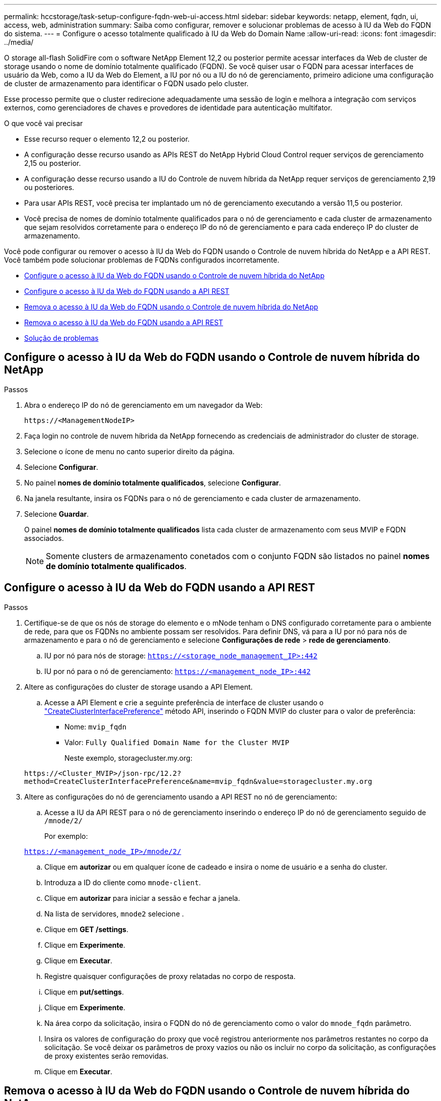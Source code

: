 ---
permalink: hccstorage/task-setup-configure-fqdn-web-ui-access.html 
sidebar: sidebar 
keywords: netapp, element, fqdn, ui, access, web, administration 
summary: Saiba como configurar, remover e solucionar problemas de acesso à IU da Web do FQDN do sistema. 
---
= Configure o acesso totalmente qualificado à IU da Web do Domain Name
:allow-uri-read: 
:icons: font
:imagesdir: ../media/


[role="lead"]
O storage all-flash SolidFire com o software NetApp Element 12,2 ou posterior permite acessar interfaces da Web de cluster de storage usando o nome de domínio totalmente qualificado (FQDN). Se você quiser usar o FQDN para acessar interfaces de usuário da Web, como a IU da Web do Element, a IU por nó ou a IU do nó de gerenciamento, primeiro adicione uma configuração de cluster de armazenamento para identificar o FQDN usado pelo cluster.

Esse processo permite que o cluster redirecione adequadamente uma sessão de login e melhora a integração com serviços externos, como gerenciadores de chaves e provedores de identidade para autenticação multifator.

.O que você vai precisar
* Esse recurso requer o elemento 12,2 ou posterior.
* A configuração desse recurso usando as APIs REST do NetApp Hybrid Cloud Control requer serviços de gerenciamento 2,15 ou posterior.
* A configuração desse recurso usando a IU do Controle de nuvem híbrida da NetApp requer serviços de gerenciamento 2,19 ou posteriores.
* Para usar APIs REST, você precisa ter implantado um nó de gerenciamento executando a versão 11,5 ou posterior.
* Você precisa de nomes de domínio totalmente qualificados para o nó de gerenciamento e cada cluster de armazenamento que sejam resolvidos corretamente para o endereço IP do nó de gerenciamento e para cada endereço IP do cluster de armazenamento.


Você pode configurar ou remover o acesso à IU da Web do FQDN usando o Controle de nuvem híbrida do NetApp e a API REST. Você também pode solucionar problemas de FQDNs configurados incorretamente.

* <<Configure o acesso à IU da Web do FQDN usando o Controle de nuvem híbrida do NetApp>>
* <<Configure o acesso à IU da Web do FQDN usando a API REST>>
* <<Remova o acesso à IU da Web do FQDN usando o Controle de nuvem híbrida do NetApp>>
* <<Remova o acesso à IU da Web do FQDN usando a API REST>>
* <<Solução de problemas>>




== Configure o acesso à IU da Web do FQDN usando o Controle de nuvem híbrida do NetApp

.Passos
. Abra o endereço IP do nó de gerenciamento em um navegador da Web:
+
[listing]
----
https://<ManagementNodeIP>
----
. Faça login no controle de nuvem híbrida da NetApp fornecendo as credenciais de administrador do cluster de storage.
. Selecione o ícone de menu no canto superior direito da página.
. Selecione *Configurar*.
. No painel *nomes de domínio totalmente qualificados*, selecione *Configurar*.
. Na janela resultante, insira os FQDNs para o nó de gerenciamento e cada cluster de armazenamento.
. Selecione *Guardar*.
+
O painel *nomes de domínio totalmente qualificados* lista cada cluster de armazenamento com seus MVIP e FQDN associados.

+

NOTE: Somente clusters de armazenamento conetados com o conjunto FQDN são listados no painel *nomes de domínio totalmente qualificados*.





== Configure o acesso à IU da Web do FQDN usando a API REST

.Passos
. Certifique-se de que os nós de storage do elemento e o mNode tenham o DNS configurado corretamente para o ambiente de rede, para que os FQDNs no ambiente possam ser resolvidos. Para definir DNS, vá para a IU por nó para nós de armazenamento e para o nó de gerenciamento e selecione *Configurações de rede* > *rede de gerenciamento*.
+
.. IU por nó para nós de storage: `https://<storage_node_management_IP>:442`
.. IU por nó para o nó de gerenciamento: `https://<management_node_IP>:442`


. Altere as configurações do cluster de storage usando a API Element.
+
.. Acesse a API Element e crie a seguinte preferência de interface de cluster usando o link:../api/reference_element_api_createclusterinterfacepreference.html["CreateClusterInterfacePreference"] método API, inserindo o FQDN MVIP do cluster para o valor de preferência:
+
*** Nome: `mvip_fqdn`
*** Valor: `Fully Qualified Domain Name for the Cluster MVIP`
+
Neste exemplo, storagecluster.my.org:

+
[listing]
----
https://<Cluster_MVIP>/json-rpc/12.2?
method=CreateClusterInterfacePreference&name=mvip_fqdn&value=storagecluster.my.org
----




. Altere as configurações do nó de gerenciamento usando a API REST no nó de gerenciamento:
+
.. Acesse a IU da API REST para o nó de gerenciamento inserindo o endereço IP do nó de gerenciamento seguido de `/mnode/2/`
+
Por exemplo:

+
`https://<management_node_IP>/mnode/2/`

.. Clique em *autorizar* ou em qualquer ícone de cadeado e insira o nome de usuário e a senha do cluster.
.. Introduza a ID do cliente como `mnode-client`.
.. Clique em *autorizar* para iniciar a sessão e fechar a janela.
.. Na lista de servidores, `mnode2` selecione .
.. Clique em *GET /settings*.
.. Clique em *Experimente*.
.. Clique em *Executar*.
.. Registre quaisquer configurações de proxy relatadas no corpo de resposta.
.. Clique em *put/settings*.
.. Clique em *Experimente*.
.. Na área corpo da solicitação, insira o FQDN do nó de gerenciamento como o valor do `mnode_fqdn` parâmetro.
.. Insira os valores de configuração do proxy que você registrou anteriormente nos parâmetros restantes no corpo da solicitação. Se você deixar os parâmetros de proxy vazios ou não os incluir no corpo da solicitação, as configurações de proxy existentes serão removidas.
.. Clique em *Executar*.






== Remova o acesso à IU da Web do FQDN usando o Controle de nuvem híbrida do NetApp

Você pode usar este procedimento para remover o acesso à Web do FQDN para o nó de gerenciamento e os clusters de armazenamento.

.Passos
. No painel *nomes de domínio totalmente qualificados*, selecione *Editar*.
. Na janela resultante, exclua o conteúdo no campo de texto *FQDN*.
. Selecione *Guardar*.
+
A janela fecha-se e o FQDN não está mais listado no painel *nomes de domínio totalmente qualificados*.





== Remova o acesso à IU da Web do FQDN usando a API REST

.Passos
. Altere as configurações do cluster de storage usando a API Element.
+
.. Acesse a API Element e exclua a seguinte preferência de interface de cluster usando o `DeleteClusterInterfacePreference` método API:
+
*** Nome: `mvip_fqdn`
+
Por exemplo:

+
[listing]
----
https://<Cluster_MVIP>/json-rpc/12.2?method=DeleteClusterInterfacePreference&name=mvip_fqdn
----




. Altere as configurações do nó de gerenciamento usando a API REST no nó de gerenciamento:
+
.. Acesse a IU da API REST do nó de gerenciamento inserindo o endereço IP do nó de gerenciamento seguido de `/mnode/2/`. Por exemplo:
+
[listing]
----
https://<management_node_IP>/mnode/2/
----
.. Selecione *autorizar* ou qualquer ícone de cadeado e insira o nome de usuário e a senha do cluster do elemento.
.. Introduza a ID do cliente como `mnode-client`.
.. Selecione *autorizar* para iniciar uma sessão.
.. Feche a janela.
.. Selecione *PUT /settings*.
.. Selecione *Experimente*.
.. Na área do corpo do pedido, não introduza um valor para o `mnode_fqdn` parâmetro. Especifique também se o proxy deve ser usado (`true` ou `false`) para o `use_proxy` parâmetro.
+
[listing]
----
{
 "mnode_fqdn": "",
 "use_proxy": false
}
----
.. Selecione *Executar*.






== Solução de problemas

Se os FQDNs estiverem configurados incorretamente, você pode ter problemas ao acessar o nó de gerenciamento, um cluster de armazenamento ou ambos. Use as informações a seguir para ajudar a solucionar o problema.

[cols="3*"]
|===
| Problema | Causa | Resolução 


 a| 
* Você recebe um erro de navegador ao tentar acessar o nó de gerenciamento ou o cluster de armazenamento usando o FQDN.
* Não é possível iniciar sessão no nó de gestão ou no cluster de armazenamento utilizando um endereço IP.

| O FQDN do nó de gerenciamento e o FQDN do cluster de armazenamento estão configurados incorretamente. | Use as instruções da API REST nesta página para remover as configurações do FQDN do nó de gerenciamento e do cluster de armazenamento e configurá-las novamente. 


 a| 
* Você recebe um erro de navegador ao tentar acessar o FQDN do cluster de armazenamento.
* Não é possível iniciar sessão no nó de gestão ou no cluster de armazenamento utilizando um endereço IP.

| O FQDN do nó de gerenciamento está configurado corretamente, mas o FQDN do cluster de armazenamento está configurado incorretamente. | Use as instruções da API REST nesta página para remover as configurações do FQDN do cluster de armazenamento e configurá-las novamente 


 a| 
* Você recebe um erro de navegador ao tentar acessar o FQDN do nó de gerenciamento.
* Pode iniciar sessão no nó de gestão e no cluster de armazenamento utilizando um endereço IP.

| O FQDN do nó de gerenciamento está configurado incorretamente, mas o FQDN do cluster de armazenamento está configurado corretamente. | Faça login no Controle de nuvem híbrida do NetApp para corrigir as configurações do FQDN do nó de gerenciamento na IU ou use as instruções da API REST nesta página para corrigir as configurações. 
|===


== Encontre mais informações

* https://docs.netapp.com/us-en/element-software/index.html["Documentação do software SolidFire e Element"]
* https://docs.netapp.com/us-en/vcp/index.html["Plug-in do NetApp Element para vCenter Server"^]

